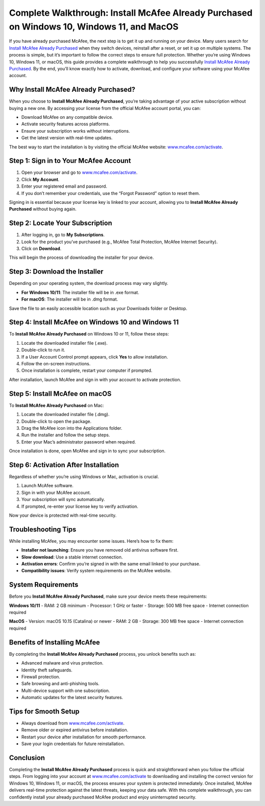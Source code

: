 Complete Walkthrough: Install McAfee Already Purchased on Windows 10, Windows 11, and MacOS
===========================================================================================

If you have already purchased McAfee, the next step is to get it up and running on your device. Many users search for `Install McAfee Already Purchased <https://mcafeedesk.securebase.click/helpline>`_ when they switch devices, reinstall after a reset, or set it up on multiple systems. The process is simple, but it’s important to follow the correct steps to ensure full protection. Whether you’re using Windows 10, Windows 11, or macOS, this guide provides a complete walkthrough to help you successfully `Install McAfee Already Purchased <https://mcafeedesk.securebase.click/helpline>`_. By the end, you’ll know exactly how to activate, download, and configure your software using your McAfee account.

Why Install McAfee Already Purchased?
-------------------------------------

When you choose to **Install McAfee Already Purchased**, you’re taking advantage of your active subscription without buying a new one. By accessing your license from the official McAfee account portal, you can:  

- Download McAfee on any compatible device.  
- Activate security features across platforms.  
- Ensure your subscription works without interruptions.  
- Get the latest version with real-time updates.  

The best way to start the installation is by visiting the official McAfee website: `www.mcafee.com/activate <https://www.mcafee.com/activate>`_.  

Step 1: Sign in to Your McAfee Account
--------------------------------------

1. Open your browser and go to `www.mcafee.com/activate <https://www.mcafee.com/activate>`_.  
2. Click **My Account**.  
3. Enter your registered email and password.  
4. If you don’t remember your credentials, use the “Forgot Password” option to reset them.  

Signing in is essential because your license key is linked to your account, allowing you to **Install McAfee Already Purchased** without buying again.  

Step 2: Locate Your Subscription
--------------------------------

1. After logging in, go to **My Subscriptions**.  
2. Look for the product you’ve purchased (e.g., McAfee Total Protection, McAfee Internet Security).  
3. Click on **Download**.  

This will begin the process of downloading the installer for your device.  

Step 3: Download the Installer
-------------------------------

Depending on your operating system, the download process may vary slightly.  

- **For Windows 10/11**: The installer file will be in .exe format.  
- **For macOS**: The installer will be in .dmg format.  

Save the file to an easily accessible location such as your Downloads folder or Desktop.  

Step 4: Install McAfee on Windows 10 and Windows 11
---------------------------------------------------

To **Install McAfee Already Purchased** on Windows 10 or 11, follow these steps:  

1. Locate the downloaded installer file (.exe).  
2. Double-click to run it.  
3. If a User Account Control prompt appears, click **Yes** to allow installation.  
4. Follow the on-screen instructions.  
5. Once installation is complete, restart your computer if prompted.  

After installation, launch McAfee and sign in with your account to activate protection.  

Step 5: Install McAfee on macOS
-------------------------------

To **Install McAfee Already Purchased** on Mac:  

1. Locate the downloaded installer file (.dmg).  
2. Double-click to open the package.  
3. Drag the McAfee icon into the Applications folder.  
4. Run the installer and follow the setup steps.  
5. Enter your Mac’s administrator password when required.  

Once installation is done, open McAfee and sign in to sync your subscription.  

Step 6: Activation After Installation
-------------------------------------

Regardless of whether you’re using Windows or Mac, activation is crucial.  

1. Launch McAfee software.  
2. Sign in with your McAfee account.  
3. Your subscription will sync automatically.  
4. If prompted, re-enter your license key to verify activation.  

Now your device is protected with real-time security.  

Troubleshooting Tips
--------------------

While installing McAfee, you may encounter some issues. Here’s how to fix them:  

- **Installer not launching**: Ensure you have removed old antivirus software first.  
- **Slow download**: Use a stable internet connection.  
- **Activation errors**: Confirm you’re signed in with the same email linked to your purchase.  
- **Compatibility issues**: Verify system requirements on the McAfee website.  

System Requirements
-------------------

Before you **Install McAfee Already Purchased**, make sure your device meets these requirements:  

**Windows 10/11**  
- RAM: 2 GB minimum  
- Processor: 1 GHz or faster  
- Storage: 500 MB free space  
- Internet connection required  

**MacOS**  
- Version: macOS 10.15 (Catalina) or newer  
- RAM: 2 GB  
- Storage: 300 MB free space  
- Internet connection required  

Benefits of Installing McAfee
-----------------------------

By completing the **Install McAfee Already Purchased** process, you unlock benefits such as:  

- Advanced malware and virus protection.  
- Identity theft safeguards.  
- Firewall protection.  
- Safe browsing and anti-phishing tools.  
- Multi-device support with one subscription.  
- Automatic updates for the latest security features.  

Tips for Smooth Setup
---------------------

- Always download from `www.mcafee.com/activate <https://www.mcafee.com/activate>`_.  
- Remove older or expired antivirus before installation.  
- Restart your device after installation for smooth performance.  
- Save your login credentials for future reinstallation.  

Conclusion
----------


Completing the **Install McAfee Already Purchased** process is quick and straightforward when you follow the official steps. From logging into your account at `www.mcafee.com/activate <https://www.mcafee.com/activate>`_ to downloading and installing the correct version for Windows 10, Windows 11, or macOS, the process ensures your system is protected immediately. Once installed, McAfee delivers real-time protection against the latest threats, keeping your data safe. With this complete walkthrough, you can confidently install your already purchased McAfee product and enjoy uninterrupted security.  
